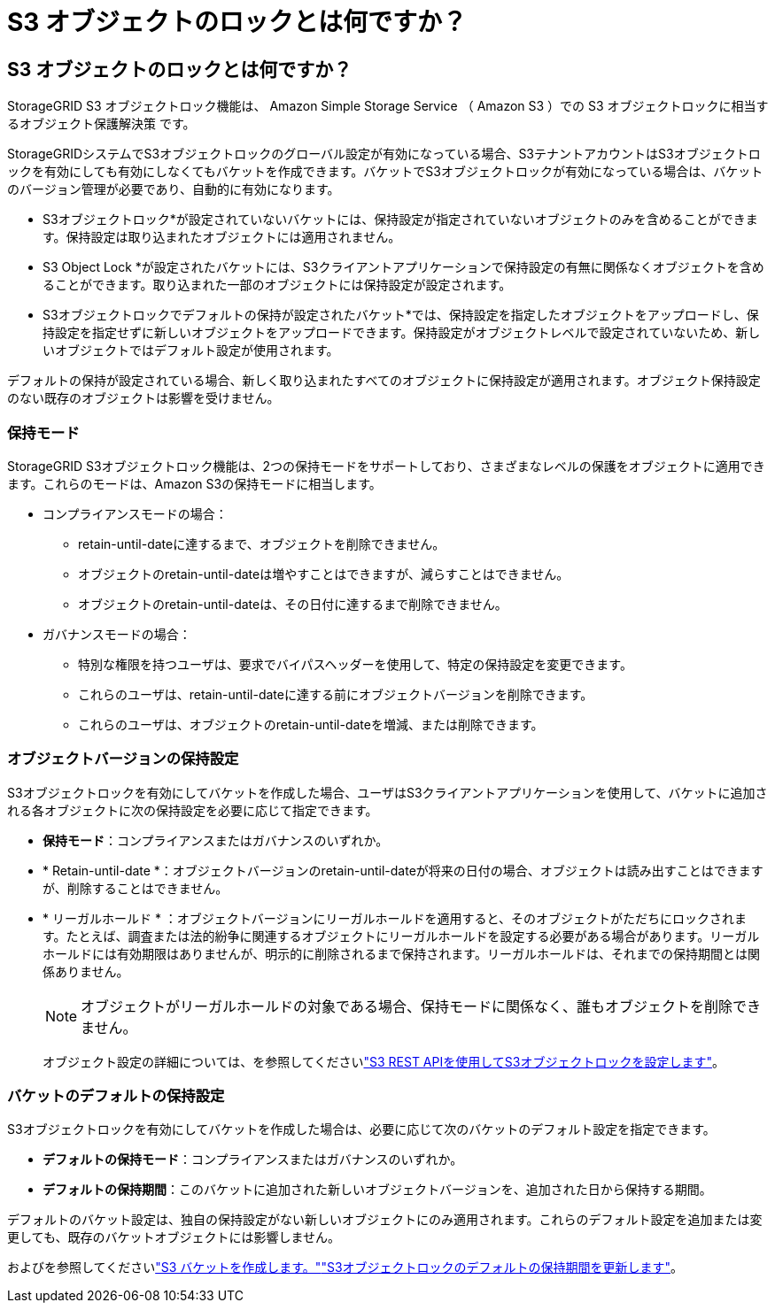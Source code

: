 = S3 オブジェクトのロックとは何ですか？
:allow-uri-read: 




== S3 オブジェクトのロックとは何ですか？

StorageGRID S3 オブジェクトロック機能は、 Amazon Simple Storage Service （ Amazon S3 ）での S3 オブジェクトロックに相当するオブジェクト保護解決策 です。

StorageGRIDシステムでS3オブジェクトロックのグローバル設定が有効になっている場合、S3テナントアカウントはS3オブジェクトロックを有効にしても有効にしなくてもバケットを作成できます。バケットでS3オブジェクトロックが有効になっている場合は、バケットのバージョン管理が必要であり、自動的に有効になります。

* S3オブジェクトロック*が設定されていないバケットには、保持設定が指定されていないオブジェクトのみを含めることができます。保持設定は取り込まれたオブジェクトには適用されません。

* S3 Object Lock *が設定されたバケットには、S3クライアントアプリケーションで保持設定の有無に関係なくオブジェクトを含めることができます。取り込まれた一部のオブジェクトには保持設定が設定されます。

* S3オブジェクトロックでデフォルトの保持が設定されたバケット*では、保持設定を指定したオブジェクトをアップロードし、保持設定を指定せずに新しいオブジェクトをアップロードできます。保持設定がオブジェクトレベルで設定されていないため、新しいオブジェクトではデフォルト設定が使用されます。

デフォルトの保持が設定されている場合、新しく取り込まれたすべてのオブジェクトに保持設定が適用されます。オブジェクト保持設定のない既存のオブジェクトは影響を受けません。



=== 保持モード

StorageGRID S3オブジェクトロック機能は、2つの保持モードをサポートしており、さまざまなレベルの保護をオブジェクトに適用できます。これらのモードは、Amazon S3の保持モードに相当します。

* コンプライアンスモードの場合：
+
** retain-until-dateに達するまで、オブジェクトを削除できません。
** オブジェクトのretain-until-dateは増やすことはできますが、減らすことはできません。
** オブジェクトのretain-until-dateは、その日付に達するまで削除できません。


* ガバナンスモードの場合：
+
** 特別な権限を持つユーザは、要求でバイパスヘッダーを使用して、特定の保持設定を変更できます。
** これらのユーザは、retain-until-dateに達する前にオブジェクトバージョンを削除できます。
** これらのユーザは、オブジェクトのretain-until-dateを増減、または削除できます。






=== オブジェクトバージョンの保持設定

S3オブジェクトロックを有効にしてバケットを作成した場合、ユーザはS3クライアントアプリケーションを使用して、バケットに追加される各オブジェクトに次の保持設定を必要に応じて指定できます。

* *保持モード*：コンプライアンスまたはガバナンスのいずれか。
* * Retain-until-date *：オブジェクトバージョンのretain-until-dateが将来の日付の場合、オブジェクトは読み出すことはできますが、削除することはできません。
* * リーガルホールド * ：オブジェクトバージョンにリーガルホールドを適用すると、そのオブジェクトがただちにロックされます。たとえば、調査または法的紛争に関連するオブジェクトにリーガルホールドを設定する必要がある場合があります。リーガルホールドには有効期限はありませんが、明示的に削除されるまで保持されます。リーガルホールドは、それまでの保持期間とは関係ありません。
+

NOTE: オブジェクトがリーガルホールドの対象である場合、保持モードに関係なく、誰もオブジェクトを削除できません。

+
オブジェクト設定の詳細については、を参照してくださいlink:../s3/use-s3-api-for-s3-object-lock.html["S3 REST APIを使用してS3オブジェクトロックを設定します"]。





=== バケットのデフォルトの保持設定

S3オブジェクトロックを有効にしてバケットを作成した場合は、必要に応じて次のバケットのデフォルト設定を指定できます。

* *デフォルトの保持モード*：コンプライアンスまたはガバナンスのいずれか。
* *デフォルトの保持期間*：このバケットに追加された新しいオブジェクトバージョンを、追加された日から保持する期間。


デフォルトのバケット設定は、独自の保持設定がない新しいオブジェクトにのみ適用されます。これらのデフォルト設定を追加または変更しても、既存のバケットオブジェクトには影響しません。

およびを参照してくださいlink:../tenant/creating-s3-bucket.html["S3 バケットを作成します。"]link:../tenant/update-default-retention-settings.html["S3オブジェクトロックのデフォルトの保持期間を更新します"]。
